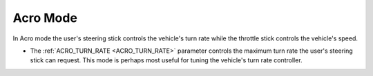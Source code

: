.. _acro-mode:

=========
Acro Mode
=========

In Acro mode the user's steering stick controls the vehicle's turn rate while the throttle stick controls the vehicle's speed.

-  The :ref:`ACRO_TURN_RATE <ACRO_TURN_RATE>` parameter controls the maximum turn rate the user's steering stick can request.  This mode is perhaps most useful for tuning the vehicle's turn rate controller.
